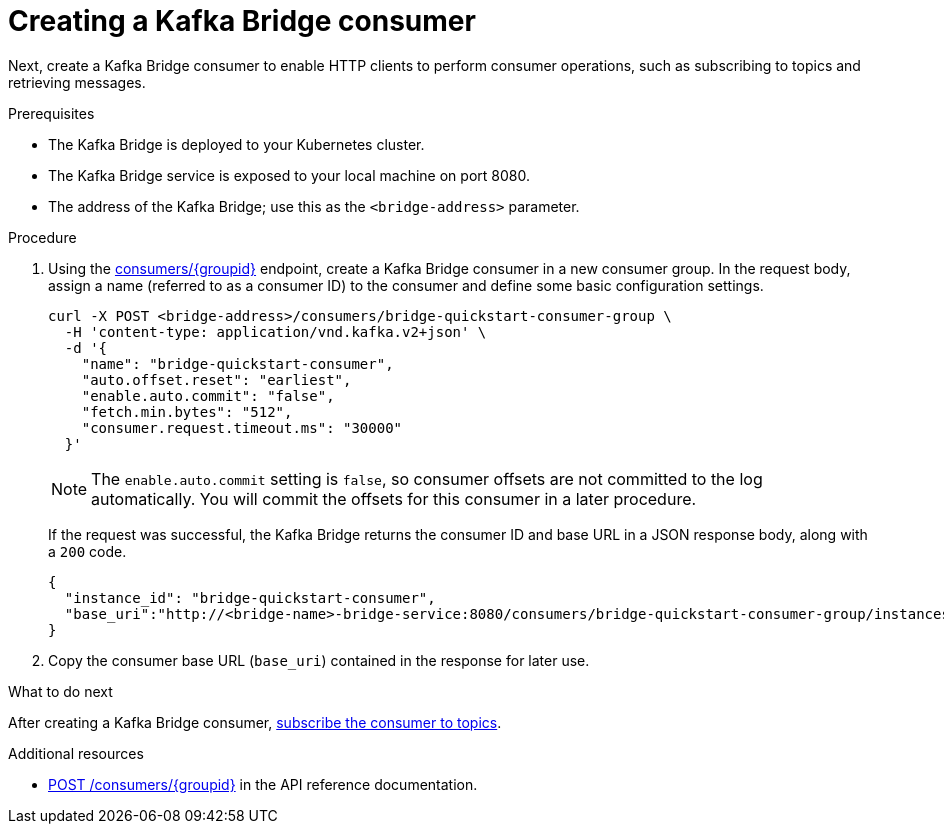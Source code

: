 // Module included in the following assemblies:
//
// assembly-kafka-bridge-quickstart.adoc

[id='proc-creating-kafka-bridge-consumer-{context}']
= Creating a Kafka Bridge consumer

Next, create a Kafka Bridge consumer to enable HTTP clients to perform consumer operations, such as subscribing to topics and retrieving messages.

.Prerequisites

* The Kafka Bridge is deployed to your Kubernetes cluster.
* The Kafka Bridge service is exposed to your local machine on port 8080.
* The address of the Kafka Bridge; use this as the `<bridge-address>` parameter.

.Procedure

. Using the link:https://strimzi.io/docs/bridge/latest/#_createconsumer[consumers/{groupid}^] endpoint, create a Kafka Bridge consumer in a new consumer group. In the request body, assign a name (referred to as a consumer ID) to the consumer and define some basic configuration settings.
+
[source,curl,subs=attributes+]
----
curl -X POST <bridge-address>/consumers/bridge-quickstart-consumer-group \
  -H 'content-type: application/vnd.kafka.v2+json' \
  -d '{
    "name": "bridge-quickstart-consumer",
    "auto.offset.reset": "earliest",
    "enable.auto.commit": "false",
    "fetch.min.bytes": "512",
    "consumer.request.timeout.ms": "30000"
  }'
----
+
NOTE: The `enable.auto.commit` setting is `false`, so consumer offsets are not committed to the log automatically. You will commit the offsets for this consumer in a later procedure.
+
If the request was successful, the Kafka Bridge returns the consumer ID and base URL in a JSON response body, along with a `200` code.
+
[source,json,subs=attributes+]
----
{
  "instance_id": "bridge-quickstart-consumer",
  "base_uri":"http://<bridge-name>-bridge-service:8080/consumers/bridge-quickstart-consumer-group/instances/bridge-quickstart-consumer"
}
----

. Copy the consumer base URL (`base_uri`) contained in the response for later use.

.What to do next

After creating a Kafka Bridge consumer, xref:proc-bridge-subscribing-consumer-topics-{context}[subscribe the consumer to topics].

.Additional resources

* link:https://strimzi.io/docs/bridge/latest/#_createconsumer[POST /consumers/{groupid}^] in the API reference documentation.